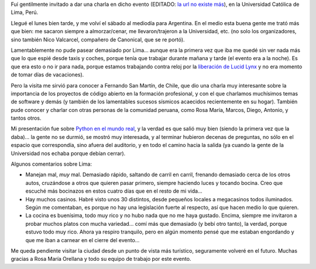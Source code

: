 .. title: Linux Week Perú 2010
.. date: 2010-03-21 23:56:48
.. tags: Linux, evento, viaje, Python

Fuí gentilmente invitado a dar una charla en dicho evento (EDITADO: `la url no existe más <http://tuxpuc.pucp.edu.pe/lw2010>`__), en la Universidad Católica de Lima, Perú.

Llegué el lunes bien tarde, y me volví el sábado al mediodía para Argentina. En el medio esta buena gente me trató más que bien: me sacaron siempre a almorzar/cenar, me llevaron/trajeron a la Universidad, etc. (no solo los organizadores, sino también Nico Valcarcel, compañero de Canonical, que se re portó).

Lamentablemente no pude pasear demasiado por Lima... aunque era la primera vez que iba me quedé sin ver nada más que lo que espié desde taxis y coches, porque tenía que trabajar durante mañana y tarde (el evento era a la noche). Es que era esto o no ir para nada, porque estamos trabajando contra reloj por la `liberación de Lucid Lynx <https://wiki.ubuntu.com/LucidReleaseSchedule>`_ y no era momento de tomar días de vacaciones).

Pero la visita me sirvió para conocer a Fernando San Martín, de Chile, que dio una charla muy interesante sobre la importancia de los proyectos de código abierto en la formación profesional, y con el que charlamos muchísimos temas de software y demás (y también de los lamentables sucesos sísmicos acaecidos recientemente en su hogar). También pude conocer y charlar con otras personas de la comunidad peruana, como Rosa María, Marcos, Diego, Antonio, y tantos otros.

Mi presentación fue sobre `Python en el mundo real <http://www.taniquetil.com.ar/homedevel/presents/pyreal.pdf>`_, y la verdad es que salió muy bien (siendo la primera vez que la daba)... la gente no se durmió, se mostró muy interesada, y al terminar hubieron decenas de preguntas, no sólo en el espacio que correspondía, sino afuera del auditorio, y en todo el camino hacia la salida (ya cuando la gente de la Universidad nos echaba porque debían cerrar).

Algunos comentarios sobre Lima:

- Manejan mal, *muy* mal. Demasiado rápido, saltando de carril en carril, frenando demasiado cerca de los otros autos, cruzándose a otros que quieren pasar primero, siempre haciendo luces y tocando bocina. Creo que escuché más bocinazos en estos cuatro días que en el resto de mi vida...

- Hay muchos casinos. Habré visto unos 30 distintos, desde pequeños locales a megacasinos todos iluminados. Según me comentaban, es porque no hay una legislación fuerte al respecto, así que hacen medio lo que quieren.

- La cocina es buenísima, todo muy rico y no hubo nada que no me haya gustado. Encima, siempre me invitaron a probar muchos platos con mucha variedad... comí más que demasiado (y bebí otro tanto), la verdad, porque estuvo todo muy rico. Ahora ya respiro tranquilo, pero en algún momento pensé que me estaban engordando y que me iban a carnear en el cierre del evento...

Me queda pendiente visitar la ciudad desde un punto de vista más turístico, seguramente volveré en el futuro. Muchas gracias a Rosa María Orellana y todo su equipo de trabajo por este evento.
